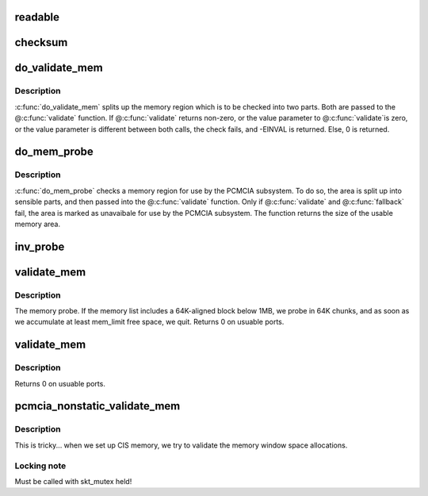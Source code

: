 .. -*- coding: utf-8; mode: rst -*-
.. src-file: drivers/pcmcia/rsrc_nonstatic.c

.. _`readable`:

readable
========

.. c:function:: int readable(struct pcmcia_socket *s, struct resource *res, unsigned int *count)

    iomem validation function for cards with a valid CIS

    :param struct pcmcia_socket \*s:
        *undescribed*

    :param struct resource \*res:
        *undescribed*

    :param unsigned int \*count:
        *undescribed*

.. _`checksum`:

checksum
========

.. c:function:: int checksum(struct pcmcia_socket *s, struct resource *res, unsigned int *value)

    iomem validation function for simple memory cards

    :param struct pcmcia_socket \*s:
        *undescribed*

    :param struct resource \*res:
        *undescribed*

    :param unsigned int \*value:
        *undescribed*

.. _`do_validate_mem`:

do_validate_mem
===============

.. c:function:: int do_validate_mem(struct pcmcia_socket *s, unsigned long base, unsigned long size, int validate (struct pcmcia_socket *s# struct resource *res# unsigned int *value))

    low level validate a memory region for PCMCIA use

    :param struct pcmcia_socket \*s:
        PCMCIA socket to validate

    :param unsigned long base:
        start address of resource to check

    :param unsigned long size:
        size of resource to check

    :param int validate (struct pcmcia_socket \*s# struct resource \*res# unsigned int \*value):
        *undescribed*

.. _`do_validate_mem.description`:

Description
-----------

\ :c:func:`do_validate_mem`\  splits up the memory region which is to be checked
into two parts. Both are passed to the @\ :c:func:`validate`\  function. If
@\ :c:func:`validate`\  returns non-zero, or the value parameter to @\ :c:func:`validate`\ 
is zero, or the value parameter is different between both calls,
the check fails, and -EINVAL is returned. Else, 0 is returned.

.. _`do_mem_probe`:

do_mem_probe
============

.. c:function:: int do_mem_probe(struct pcmcia_socket *s, u_long base, u_long num, int fallback (struct pcmcia_socket *s# struct resource *res# unsigned int *value), int fallback (struct pcmcia_socket *s# struct resource *res# unsigned int *value))

    validate a memory region for PCMCIA use

    :param struct pcmcia_socket \*s:
        PCMCIA socket to validate

    :param u_long base:
        start address of resource to check

    :param u_long num:
        size of resource to check

    :param int fallback (struct pcmcia_socket \*s# struct resource \*res# unsigned int \*value):
        *undescribed*

    :param int fallback (struct pcmcia_socket \*s# struct resource \*res# unsigned int \*value):
        *undescribed*

.. _`do_mem_probe.description`:

Description
-----------

\ :c:func:`do_mem_probe`\  checks a memory region for use by the PCMCIA subsystem.
To do so, the area is split up into sensible parts, and then passed
into the @\ :c:func:`validate`\  function. Only if @\ :c:func:`validate`\  and @\ :c:func:`fallback`\  fail,
the area is marked as unavaibale for use by the PCMCIA subsystem. The
function returns the size of the usable memory area.

.. _`inv_probe`:

inv_probe
=========

.. c:function:: u_long inv_probe(struct resource_map *m, struct pcmcia_socket *s)

    top-to-bottom search for one usuable high memory area

    :param struct resource_map \*m:
        resource_map to check

    :param struct pcmcia_socket \*s:
        PCMCIA socket to validate

.. _`validate_mem`:

validate_mem
============

.. c:function:: int validate_mem(struct pcmcia_socket *s, unsigned int probe_mask)

    memory probe function

    :param struct pcmcia_socket \*s:
        PCMCIA socket to validate

    :param unsigned int probe_mask:
        MEM_PROBE_LOW \| MEM_PROBE_HIGH

.. _`validate_mem.description`:

Description
-----------

The memory probe.  If the memory list includes a 64K-aligned block
below 1MB, we probe in 64K chunks, and as soon as we accumulate at
least mem_limit free space, we quit. Returns 0 on usuable ports.

.. _`validate_mem`:

validate_mem
============

.. c:function:: int validate_mem(struct pcmcia_socket *s, unsigned int probe_mask)

    memory probe function

    :param struct pcmcia_socket \*s:
        PCMCIA socket to validate

    :param unsigned int probe_mask:
        ignored

.. _`validate_mem.description`:

Description
-----------

Returns 0 on usuable ports.

.. _`pcmcia_nonstatic_validate_mem`:

pcmcia_nonstatic_validate_mem
=============================

.. c:function:: int pcmcia_nonstatic_validate_mem(struct pcmcia_socket *s)

    try to validate iomem for PCMCIA use

    :param struct pcmcia_socket \*s:
        PCMCIA socket to validate

.. _`pcmcia_nonstatic_validate_mem.description`:

Description
-----------

This is tricky... when we set up CIS memory, we try to validate
the memory window space allocations.

.. _`pcmcia_nonstatic_validate_mem.locking-note`:

Locking note
------------

Must be called with skt_mutex held!

.. This file was automatic generated / don't edit.

